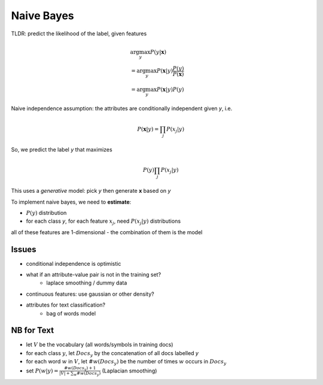 Naive Bayes
===========

TLDR: predict the likelihood of the label, given features

.. math::
    & \arg \max_y P(y | \mathbf{x}) \\
    & = \arg \max_y P(\mathbf{x} | y) \frac{P(y)}{P(\mathbf{x})} \\
    & = \arg \max_y P(\mathbf{x} | y) P(y)

Naive independence assumption: the attributes are conditionally independent given *y*, i.e.

.. math::
    P(\mathbf{x} | y) = \prod_j P(x_j | y)

So, we predict the label *y* that maximizes

.. math::
    P(y) \prod_j P(x_j | y)

This uses a *generative* model: pick *y* then generate **x** based on *y*

To implement naive bayes, we need to **estimate**:

- :math:`P(y)` distribution
- for each class *y*, for each feature :math:`x_j`, need :math:`P(x_j | y)` distributions

all of these features are 1-dimensional - the combination of them is the model

.. image:: _static/naivebayes/ex1.png

Issues
^^^^^^

- conditional independence is optimistic
- what if an attribute-value pair is not in the training set?
    - laplace smoothing / dummy data
- continuous features: use gaussian or other density?
- attributes for text classification?
    - bag of words model

NB for Text
^^^^^^^^^^^

- let :math:`V` be the vocabulary (all words/symbols in training docs)
- for each class :math:`y`, let :math:`Docs_y` by the concatenation of all docs labelled *y*
- for each word :math:`w` in :math:`V`, let :math:`\#w(Docs_y)` be the number of times :math:`w` occurs in :math:`Docs_y`
- set :math:`P(w | y) = \frac{\#w(Docs_y) + 1}{|V| + \sum_w \#w(Docs_y)}` (Laplacian smoothing)
